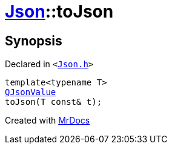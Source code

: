 [#Json-toJson-00]
= xref:Json.adoc[Json]::toJson
:relfileprefix: ../
:mrdocs:


== Synopsis

Declared in `&lt;https://github.com/PrismLauncher/PrismLauncher/blob/develop/launcher/Json.h#L80[Json&period;h]&gt;`

[source,cpp,subs="verbatim,replacements,macros,-callouts"]
----
template&lt;typename T&gt;
xref:QJsonValue.adoc[QJsonValue]
toJson(T const& t);
----



[.small]#Created with https://www.mrdocs.com[MrDocs]#
